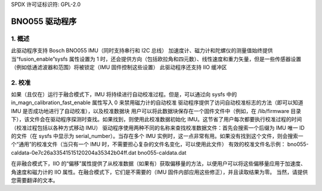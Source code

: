 SPDX 许可证标识符: GPL-2.0

==============================
BNO055 驱动程序
==============================

1. 概述
===========

此驱动程序支持 Bosch BNO055 IMU（同时支持串行和 I2C 总线）
加速度计、磁力计和陀螺仪的测量值始终提供
当“fusion_enable”sysfs 属性设置为 1 时，还会提供方向（包括欧拉角和四元数）、线性速度和重力矢量，但是一些传感器设置（例如低通滤波器和范围）将被锁定（IMU 固件控制这些设置）
此驱动程序还支持 IIO 缓冲区

2. 校准
==============

如果（且仅在）运行于融合模式下，IMU 将持续进行自动校准过程。但是，可以通过向 sysfs 中的 in_magn_calibration_fast_enable 属性写入 0 来禁用磁力计的自动校准
驱动程序提供了访问自动校准标志的方法（即可以知道 IMU 是否成功地进行了自动校准），以及校准数据块
用户可以将此数据块保存在一个固件文件中（例如，在 /lib/firmware 目录下），该文件会在驱动程序探测时查找。如果找到，则使用此校准数据初始化 IMU。这节省了用户每次都要执行校准过程的时间（校准过程包括以各种方式移动 IMU）
驱动程序使用两种不同的名称来查找校准数据文件：首先会搜索一个后缀为 IMU 唯一 ID 的文件（在 sysfs 中显示为 serial_number）。当存在多个 IMU 实例时，这一点非常有用。如果没有找到这个文件，则会搜索一个“通用”的校准文件（当只有一个 IMU 时，不需要担心复杂的文件名变化，可以使用此文件）
有效的校准文件名示例：
bno055-caldata-0e7c26a33541515120204a35342b04ff.dat  
bno055-caldata.dat  

在非融合模式下，IIO 的“偏移”属性提供了从校准数据（如果有）获取偏移量的方法，以便用户可以将这些偏移量应用于加速度、角速度和磁力计的 IIO 属性。在融合模式下，它们是不需要的（IMU 固件内部应用这些修正），并且读取结果为零。
当然，请提供您需要翻译的文本。
